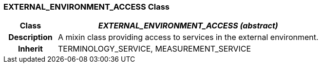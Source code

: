 === EXTERNAL_ENVIRONMENT_ACCESS Class

[cols="^1,2,3"]
|===
h|*Class*
2+^h|*_EXTERNAL_ENVIRONMENT_ACCESS (abstract)_*

h|*Description*
2+a|A mixin class providing access to services in the external environment.

h|*Inherit*
2+|TERMINOLOGY_SERVICE, MEASUREMENT_SERVICE

|===
